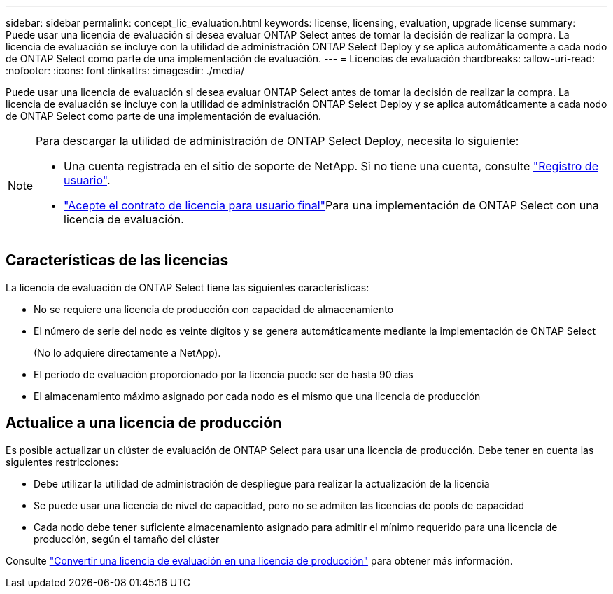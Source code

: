 ---
sidebar: sidebar 
permalink: concept_lic_evaluation.html 
keywords: license, licensing, evaluation, upgrade license 
summary: Puede usar una licencia de evaluación si desea evaluar ONTAP Select antes de tomar la decisión de realizar la compra. La licencia de evaluación se incluye con la utilidad de administración ONTAP Select Deploy y se aplica automáticamente a cada nodo de ONTAP Select como parte de una implementación de evaluación. 
---
= Licencias de evaluación
:hardbreaks:
:allow-uri-read: 
:nofooter: 
:icons: font
:linkattrs: 
:imagesdir: ./media/


[role="lead"]
Puede usar una licencia de evaluación si desea evaluar ONTAP Select antes de tomar la decisión de realizar la compra. La licencia de evaluación se incluye con la utilidad de administración ONTAP Select Deploy y se aplica automáticamente a cada nodo de ONTAP Select como parte de una implementación de evaluación.

[NOTE]
====
Para descargar la utilidad de administración de ONTAP Select Deploy, necesita lo siguiente:

* Una cuenta registrada en el sitio de soporte de NetApp. Si no tiene una cuenta, consulte https://mysupport.netapp.com/site/user/registration["Registro de usuario"^].
*  https://mysupport.netapp.com/site/downloads/evaluation/ontap-select["Acepte el contrato de licencia para usuario final"^]Para una implementación de ONTAP Select con una licencia de evaluación.


====


== Características de las licencias

La licencia de evaluación de ONTAP Select tiene las siguientes características:

* No se requiere una licencia de producción con capacidad de almacenamiento
* El número de serie del nodo es veinte dígitos y se genera automáticamente mediante la implementación de ONTAP Select
+
(No lo adquiere directamente a NetApp).

* El período de evaluación proporcionado por la licencia puede ser de hasta 90 días
* El almacenamiento máximo asignado por cada nodo es el mismo que una licencia de producción




== Actualice a una licencia de producción

Es posible actualizar un clúster de evaluación de ONTAP Select para usar una licencia de producción. Debe tener en cuenta las siguientes restricciones:

* Debe utilizar la utilidad de administración de despliegue para realizar la actualización de la licencia
* Se puede usar una licencia de nivel de capacidad, pero no se admiten las licencias de pools de capacidad
* Cada nodo debe tener suficiente almacenamiento asignado para admitir el mínimo requerido para una licencia de producción, según el tamaño del clúster


Consulte link:task_adm_licenses.html["Convertir una licencia de evaluación en una licencia de producción"] para obtener más información.
